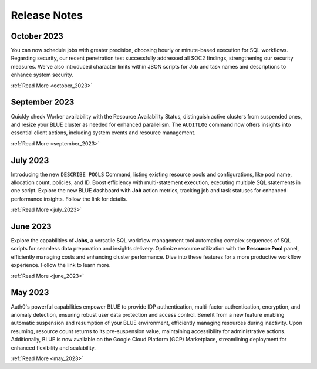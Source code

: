 .. _releases:

*************
Release Notes
*************

October 2023
---------------

You can now schedule jobs with greater precision, choosing hourly or minute-based execution for SQL workflows. Regarding security, our recent penetration test successfully addressed all SOC2 findings, strengthening our security measures. We've also introduced character limits within JSON scripts for Job and task names and descriptions to enhance system security.

:ref:`Read More <october_2023>`

September 2023
---------------

Quickly check Worker availability with the Resource Availability Status, distinguish active clusters from suspended ones, and resize your BLUE cluster as needed for enhanced parallelism. The ``AUDITLOG`` command now offers insights into essential client actions, including system events and resource management.

:ref:`Read More <september_2023>`

July 2023
---------

Introducing the new ``DESCRIBE POOLS`` Command, listing existing resource pools and configurations, like pool name, allocation count, policies, and ID. Boost efficiency with multi-statement execution, executing multiple SQL statements in one script. Explore the new BLUE dashboard with **Job** action metrics, tracking job and task statuses for enhanced performance insights. Follow the link for details.

:ref:`Read More <july_2023>`
   
June 2023
---------

Explore the capabilities of **Jobs**, a versatile SQL workflow management tool automating complex sequences of SQL scripts for seamless data preparation and insights delivery. Optimize resource utilization with the **Resource Pool** panel, efficiently managing costs and enhancing cluster performance. Dive into these features for a more productive workflow experience. Follow the link to learn more.

:ref:`Read More <june_2023>`

May 2023
--------

Auth0's powerful capabilities empower BLUE to provide IDP authentication, multi-factor authentication, encryption, and anomaly detection, ensuring robust user data protection and access control. Benefit from a new feature enabling automatic suspension and resumption of your BLUE environment, efficiently managing resources during inactivity. Upon resuming, resource count returns to its pre-suspension value, maintaining accessibility for administrative actions. Additionally, BLUE is now available on the Google Cloud Platform (GCP) Marketplace, streamlining deployment for enhanced flexibility and scalability.
   
:ref:`Read More <may_2023>`
